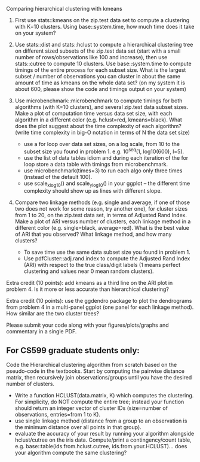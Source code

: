 Comparing hierarchical clustering with kmeans

1. First use stats::kmeans on the zip.test data set to compute a
   clustering with K=10 clusters. Using base::system.time, 
   how much time does it take on your system?

2. Use stats::dist and stats::hclust to compute a hierarchical
   clustering tree on different sized subsets of the zip.test data set
   (start with a small number of rows/observations like 100 and
   increase), then use stats::cutree to compute 10 clusters. Use
   base::system.time to compute timings of the entire process for each
   subset size. What is the largest subset / number of observations
   you can cluster in about the same amount of time as kmeans on the
   whole data set? (on my system it is about 600, please show the code
   and timings output on your system)

3. Use microbenchmark::microbenchmark to compute timings for both
   algorithms (with K=10 clusters), and several zip.test data subset
   sizes. Make a plot of computation time versus data set size, with
   each algorithm in a different color (e.g. hclust=red,
   kmeans=black). What does the plot suggest about the time complexity
   of each algorithm? (write time complexity in big-O notation in
   terms of N the data set size)
    - use a for loop over data set sizes, on a log scale, from 10 to the
      subset size you found in problem 1. e.g. 10^seq(1, log10(600),
      l=5).
    - use the list of data tables idiom and during each iteration of the
      for loop store a data table with timings from microbenchmark.
    - use microbenchmark(times=3) to run each algo only three times
      (instead of the default 100).
    - use scale_x_log10() and scale_y_log10() in your ggplot -- the
      different time complexity should show up as lines with different
      slope.

4. Compare two linkage methods (e.g. single and average, if one of
   those two does not work for some reason, try another one), for
   cluster sizes from 1 to 20, on the zip.test data set, in terms of
   Adjusted Rand Index. Make a plot of ARI versus number of clusters,
   each linkage method in a different color (e.g. single=black,
   average=red). What is the best value of ARI that you observed? What
   linkage method, and how many clusters?
    - To save time use the same data subset size you found in problem 1.
    - Use pdfCluster::adj.rand.index to compute the Adjusted Rand Index
      (ARI) with respect to the true class/digit labels (1 means perfect
      clustering and values near 0 mean random clusters).

Extra credit (10 points): add kmeans as a third line on the ARI plot
in problem 4. Is it more or less accurate than hierarchical
clustering?

Extra credit (10 points): use the ggdendro package to plot the
dendrograms from problem 4 in a multi-panel ggplot (one panel for each
linkage method). How similar are the two cluster trees?

Please submit your code along with your figures/plots/graphs and
commentary in a single PDF.

** For CS599 graduate students only:

Code the Hierarchical clustering algorithm from scratch based on the
pseudo-code in the textbooks. Start by computing the pairwise distance
matrix, then recursively join observations/groups until you have the
desired number of clusters.
- Write a function HCLUST(data.matrix, K) which computes the
  clustering. For simplicity, do NOT compute the entire tree; instead
  your function should return an integer vector of cluster IDs
  (size=number of observations, entries=from 1 to K).
- use single linkage method (distance from a group to an observation
  is the minimum distance over all points in that group).
- evaluate the accuracy of your result by running your algorithm
  alongside hclust/cutree on the iris data. Compute/print a
  contingency/count table, e.g. base::table(ids.from.hclust.cutree,
  ids.from.your.HCLUST)... does your algorithm compute the same
  clustering?
